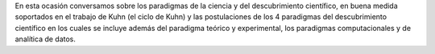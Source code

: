 .. title: Reunión de grupo 20200516
.. slug: reunion-de-grupo-20200516
.. date: 2020-06-20 18:20:15-05:00
.. tags: descubrimiento científico, paradigmas de la ciencia, ciclo de kuhn
.. category: grupo scalibur/reunión virtual
.. link: 
.. description: Chara sobre los paradigmas de la ciencia y el descubrimiento científico.
.. type: text
.. author: Edward Villegas-Pulgarin

En esta ocasión conversamos sobre los paradigmas de la ciencia y del
descubrimiento científico, en buena medida soportados en el trabajo de Kuhn
(el ciclo de Kuhn) y las postulaciones de los 4 paradigmas del descubrimiento
científico en los cuales se incluye además del paradigma teórico y
experimental, los paradigmas computacionales y de analítica de datos.

.. youtube:: https://youtu.be/4NreQfREV5c
   :align: center
